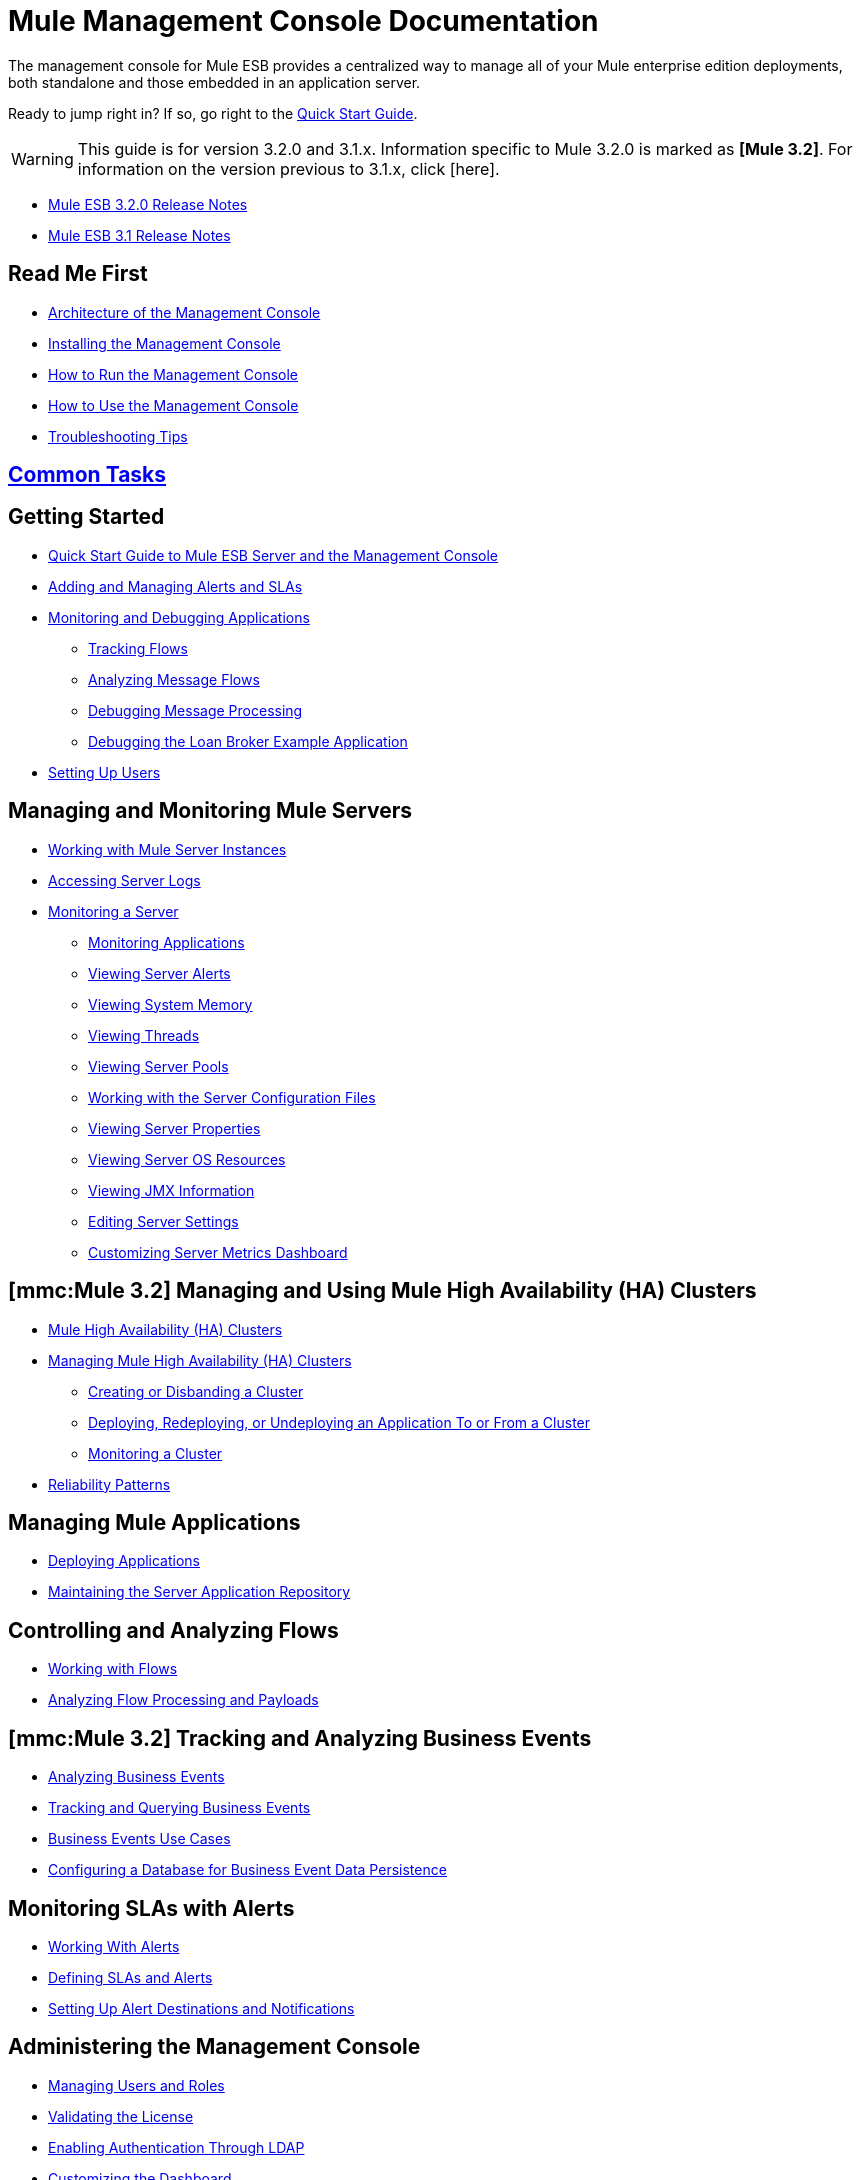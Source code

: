 = Mule Management Console Documentation

The management console for Mule ESB provides a centralized way to manage all of your Mule enterprise edition deployments, both standalone and those embedded in an application server.

Ready to jump right in? If so, go right to the link:/documentation-3.2/display/32X/Quick+Start+Guide+to+Mule+ESB+Server+and+the+Management+Console[Quick Start Guide].

[WARNING]
====
This guide is for version 3.2.0 and 3.1.x. Information specific to Mule 3.2.0 is marked as **[Mule 3.2]**. For information on the version previous to 3.1.x, click [here].
====

* http://www.mulesoft.org/documentation/display/MULERELEASENOTES/Mule+3.2.0+Release+Notes[Mule ESB 3.2.0 Release Notes]
* http://www.mulesoft.org/documentation/display/MULERELEASENOTES/Mule+3.1.0+Enterprise+Edition+Release+Notes[Mule ESB 3.1 Release Notes]

== Read Me First

* link:/documentation-3.2/display/32X/Architecture+of+the+Management+Console[Architecture of the Management Console]
* link:/documentation-3.2/display/32X/Installing+the+Management+Console[Installing the Management Console]
* link:/documentation-3.2/display/32X/How+to+Run+the+Management+Console[How to Run the Management Console]
* link:/documentation-3.2/display/32X/How+to+Use+the+Management+Console[How to Use the Management Console]
* link:/documentation-3.2/display/32X/Troubleshooting+Tips[Troubleshooting Tips]

== link:/documentation-3.2/display/32X/Common+Tasks[Common Tasks]

== Getting Started

* link:/documentation-3.2/display/32X/Quick+Start+Guide+to+Mule+ESB+Server+and+the+Management+Console[Quick Start Guide to Mule ESB Server and the Management Console]
* link:/documentation-3.2/display/32X/Adding+and+Managing+Alerts+and+SLAs[Adding and Managing Alerts and SLAs]
* link:/documentation-3.2/display/32X/Monitoring+and+Debugging+Applications[Monitoring and Debugging Applications]
** link:/documentation-3.2/display/32X/Tracking+Flows[Tracking Flows]
** link:/documentation-3.2/display/32X/Analyzing+Message+Flows[Analyzing Message Flows]
** link:/documentation-3.2/display/32X/Debugging+Message+Processing[Debugging Message Processing]
** link:/documentation-3.2/display/32X/Debugging+the+Loan+Broker+Example+Application[Debugging the Loan Broker Example Application]
* link:/documentation-3.2/display/32X/Setting+Up+Users[Setting Up Users]

== Managing and Monitoring Mule Servers

* link:/documentation-3.2/display/32X/Working+with+Mule+Server+Instances[Working with Mule Server Instances]
* link:/documentation-3.2/display/32X/Accessing+Server+Logs[Accessing Server Logs]
* link:/documentation-3.2/display/32X/Monitoring+a+Server[Monitoring a Server]
** link:/documentation-3.2/display/32X/Monitoring+Applications[Monitoring Applications]
** link:/documentation-3.2/display/32X/Viewing+Server+Alerts[Viewing Server Alerts]
** link:/documentation-3.2/display/32X/Viewing+System+Memory[Viewing System Memory]
** link:/documentation-3.2/display/32X/Viewing+Threads[Viewing Threads]
** link:/documentation-3.2/display/32X/Viewing+Server+Pools[Viewing Server Pools]
** link:/documentation-3.2/display/32X/Working+with+the+Server+Configuration+Files[Working with the Server Configuration Files]
** link:/documentation-3.2/display/32X/Viewing+Server+Properties[Viewing Server Properties]
** link:/documentation-3.2/display/32X/Viewing+Server+OS+Resources[Viewing Server OS Resources]
** link:/documentation-3.2/display/32X/Viewing+JMX+Information[Viewing JMX Information]
** link:/documentation-3.2/display/32X/Editing+Server+Settings[Editing Server Settings]
** link:/documentation-3.2/display/32X/Customizing+Server+Metrics+Dashboard[Customizing Server Metrics Dashboard]

== *[mmc:Mule 3.2]* Managing and Using Mule High Availability (HA) Clusters

* link:/documentation-3.2/display/32X/Mule+High+Availability+%28HA%29+Clusters[Mule High Availability (HA) Clusters]
* link:/documentation-3.2/display/32X/Managing+Mule+High+Availability+%28HA%29+Clusters[Managing Mule High Availability (HA) Clusters]
** link:/documentation-3.2/display/32X/Creating+or+Disbanding+a+Cluster[Creating or Disbanding a Cluster]
** link:/documentation-3.2/display/32X/Deploying%2C+Redeploying%2C+or+Undeploying+an+Application+To+or+From+a+Cluster[Deploying, Redeploying, or Undeploying an Application To or From a Cluster]
** link:/documentation-3.2/display/32X/Monitoring+a+Cluster[Monitoring a Cluster]
* link:/documentation-3.2/display/32X/Reliability+Patterns[Reliability Patterns]

== Managing Mule Applications

* link:/documentation-3.2/display/32X/Deploying+Applications[Deploying Applications]
* link:/documentation-3.2/display/32X/Maintaining+the+Server+Application+Repository[Maintaining the Server Application Repository]

== Controlling and Analyzing Flows

* link:/documentation-3.2/display/32X/Working+with+Flows[Working with Flows]
* link:/documentation-3.2/display/32X/Analyzing+Flow+Processing+and+Payloads[Analyzing Flow Processing and Payloads]

== *[mmc:Mule 3.2]* Tracking and Analyzing Business Events

* link:/documentation-3.2/display/32X/Analyzing+Business+Events[Analyzing Business Events]
* link:/documentation-3.2/display/32X/Tracking+and+Querying+Business+Events[Tracking and Querying Business Events]
* link:/documentation-3.2/display/32X/Business+Events+Use+Cases[Business Events Use Cases]
* link:/documentation-3.2/display/32X/Configuring+a+Database+for+Business+Event+Data+Persistence[Configuring a Database for Business Event Data Persistence]

== Monitoring SLAs with Alerts

* link:/documentation-3.2/display/32X/Working+With+Alerts[Working With Alerts]
* link:/documentation-3.2/display/32X/Defining+SLAs+and+Alerts[Defining SLAs and Alerts]
* link:/documentation-3.2/display/32X/Setting+Up+Alert+Destinations+and+Notifications[Setting Up Alert Destinations and Notifications]

== Administering the Management Console

* link:/documentation-3.2/display/32X/Managing+Users+and+Roles[Managing Users and Roles]
* link:/documentation-3.2/display/32X/Validating+the+License[Validating the License]
* link:/documentation-3.2/display/32X/Enabling+Authentication+Through+LDAP[Enabling Authentication Through LDAP]
* link:/documentation-3.2/display/32X/Customizing+the+Dashboard[Customizing the Dashboard]
* link:/documentation-3.2/display/32X/Working+with+Logs[Working with Logs]

== Extending the Management Console

* link:/documentation-3.2/display/32X/Automating+Tasks+Using+Scripts[Automating Tasks Using Scripts]
* link:/documentation-3.2/display/32X/Scripting+Examples[Scripting Examples]
* link:/documentation-3.2/display/32X/Using+the+Management+Console+API[Using the Management Console APIs]

== Management Console Use Case Scenarios

* link:/documentation-3.2/display/32X/Using+the+Management+Console+for+Performance+Tuning[Using the Management Console for Performance Tuning]
